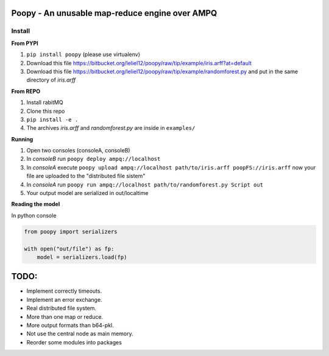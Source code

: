 
Poopy - An unusable map-reduce engine over AMPQ
-----------------------------------------------

Install
^^^^^^^

**From PYPI**

#. ``pip install poopy`` (please use virtualenv)
#. Download this file
   https://bitbucket.org/leliel12/poopy/raw/tip/example/iris.arff?at=default
#. Download this file
   https://bitbucket.org/leliel12/poopy/raw/tip/example/randomforest.py
   and put in the same directory of *iris.arff*

**From REPO**

#. Install rabitMQ
#. Clone this repo
#. ``pip install -e .``
#. The archives *iris.arff* and *randomforest.py* are inside in ``examples/``

**Running**

#. Open two consoles (consoleA, consoleB)
#. In *consoleB* run ``poopy deploy ampq://localhost``
#. In *consoleA* execute
   ``poopy upload ampq://localhost path/to/iris.arff poopFS://iris.arff``
   now your file are uploaded to the "distributed file sistem"
#. In *consoleA* run
   ``poopy run ampq://localhost path/to/randomforest.py Script out``
#. Your output model are serialized in out/localtime


**Reading the model**

In python console

.. code-block:: python

    from poopy import serializers

    with open("out/file") as fp:
        model = serializers.load(fp)


TODO:
-----

- Implement correctly timeouts.
- Implement an error exchange.
- Real distributed file system.
- More than one map or reduce.
- More output formats than b64-pkl.
- Not use the central node as main memory.
- Reorder some modules into packages

